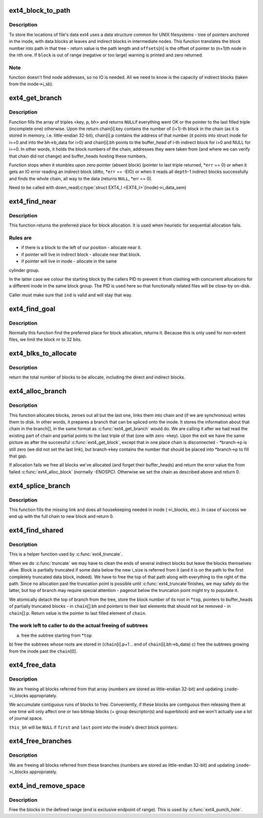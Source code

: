 .. -*- coding: utf-8; mode: rst -*-
.. src-file: fs/ext4/indirect.c

.. _`ext4_block_to_path`:

ext4_block_to_path
==================

.. c:function:: int ext4_block_to_path(struct inode *inode, ext4_lblk_t i_block, ext4_lblk_t offsets[4], int *boundary)

    parse the block number into array of offsets

    :param struct inode \*inode:
        inode in question (we are only interested in its superblock)

    :param ext4_lblk_t i_block:
        block number to be parsed

    :param ext4_lblk_t offsets:
        array to store the offsets in

    :param int \*boundary:
        set this non-zero if the referred-to block is likely to be
        followed (on disk) by an indirect block.

.. _`ext4_block_to_path.description`:

Description
-----------

To store the locations of file's data ext4 uses a data structure common
for UNIX filesystems - tree of pointers anchored in the inode, with
data blocks at leaves and indirect blocks in intermediate nodes.
This function translates the block number into path in that tree -
return value is the path length and \ ``offsets``\ [n] is the offset of
pointer to (n+1)th node in the nth one. If \ ``block``\  is out of range
(negative or too large) warning is printed and zero returned.

.. _`ext4_block_to_path.note`:

Note
----

function doesn't find node addresses, so no IO is needed. All
we need to know is the capacity of indirect blocks (taken from the
inode->i_sb).

.. _`ext4_get_branch`:

ext4_get_branch
===============

.. c:function:: Indirect *ext4_get_branch(struct inode *inode, int depth, ext4_lblk_t *offsets, Indirect chain[4], int *err)

    read the chain of indirect blocks leading to data

    :param struct inode \*inode:
        inode in question

    :param int depth:
        depth of the chain (1 - direct pointer, etc.)

    :param ext4_lblk_t \*offsets:
        offsets of pointers in inode/indirect blocks

    :param Indirect chain:
        place to store the result

    :param int \*err:
        here we store the error value

.. _`ext4_get_branch.description`:

Description
-----------

Function fills the array of triples <key, p, bh> and returns \ ``NULL``\ 
if everything went OK or the pointer to the last filled triple
(incomplete one) otherwise. Upon the return chain[i].key contains
the number of (i+1)-th block in the chain (as it is stored in memory,
i.e. little-endian 32-bit), chain[i].p contains the address of that
number (it points into struct inode for i==0 and into the bh->b_data
for i>0) and chain[i].bh points to the buffer_head of i-th indirect
block for i>0 and NULL for i==0. In other words, it holds the block
numbers of the chain, addresses they were taken from (and where we can
verify that chain did not change) and buffer_heads hosting these
numbers.

Function stops when it stumbles upon zero pointer (absent block)
(pointer to last triple returned, \*\ ``err``\  == 0)
or when it gets an IO error reading an indirect block
(ditto, \*\ ``err``\  == -EIO)
or when it reads all \ ``depth``\ -1 indirect blocks successfully and finds
the whole chain, all way to the data (returns \ ``NULL``\ , \*err == 0).

Need to be called with
down_read(\ :c:type:`struct EXT4_I <EXT4_I>`(inode)->i_data_sem)

.. _`ext4_find_near`:

ext4_find_near
==============

.. c:function:: ext4_fsblk_t ext4_find_near(struct inode *inode, Indirect *ind)

    find a place for allocation with sufficient locality

    :param struct inode \*inode:
        owner

    :param Indirect \*ind:
        descriptor of indirect block.

.. _`ext4_find_near.description`:

Description
-----------

This function returns the preferred place for block allocation.
It is used when heuristic for sequential allocation fails.

.. _`ext4_find_near.rules-are`:

Rules are
---------

+ if there is a block to the left of our position - allocate near it.
+ if pointer will live in indirect block - allocate near that block.
+ if pointer will live in inode - allocate in the same
cylinder group.

In the latter case we colour the starting block by the callers PID to
prevent it from clashing with concurrent allocations for a different inode
in the same block group.   The PID is used here so that functionally related
files will be close-by on-disk.

Caller must make sure that \ ``ind``\  is valid and will stay that way.

.. _`ext4_find_goal`:

ext4_find_goal
==============

.. c:function:: ext4_fsblk_t ext4_find_goal(struct inode *inode, ext4_lblk_t block, Indirect *partial)

    find a preferred place for allocation.

    :param struct inode \*inode:
        owner

    :param ext4_lblk_t block:
        block we want

    :param Indirect \*partial:
        pointer to the last triple within a chain

.. _`ext4_find_goal.description`:

Description
-----------

Normally this function find the preferred place for block allocation,
returns it.
Because this is only used for non-extent files, we limit the block nr
to 32 bits.

.. _`ext4_blks_to_allocate`:

ext4_blks_to_allocate
=====================

.. c:function:: int ext4_blks_to_allocate(Indirect *branch, int k, unsigned int blks, int blocks_to_boundary)

    Look up the block map and count the number of direct blocks need to be allocated for the given branch.

    :param Indirect \*branch:
        chain of indirect blocks

    :param int k:
        number of blocks need for indirect blocks

    :param unsigned int blks:
        number of data blocks to be mapped.

    :param int blocks_to_boundary:
        the offset in the indirect block

.. _`ext4_blks_to_allocate.description`:

Description
-----------

return the total number of blocks to be allocate, including the
direct and indirect blocks.

.. _`ext4_alloc_branch`:

ext4_alloc_branch
=================

.. c:function:: int ext4_alloc_branch(handle_t *handle, struct ext4_allocation_request *ar, int indirect_blks, ext4_lblk_t *offsets, Indirect *branch)

    allocate and set up a chain of blocks.

    :param handle_t \*handle:
        handle for this transaction

    :param struct ext4_allocation_request \*ar:
        *undescribed*

    :param int indirect_blks:
        number of allocated indirect blocks

    :param ext4_lblk_t \*offsets:
        offsets (in the blocks) to store the pointers to next.

    :param Indirect \*branch:
        place to store the chain in.

.. _`ext4_alloc_branch.description`:

Description
-----------

This function allocates blocks, zeroes out all but the last one,
links them into chain and (if we are synchronous) writes them to disk.
In other words, it prepares a branch that can be spliced onto the
inode. It stores the information about that chain in the branch[], in
the same format as \ :c:func:`ext4_get_branch`\  would do. We are calling it after
we had read the existing part of chain and partial points to the last
triple of that (one with zero ->key). Upon the exit we have the same
picture as after the successful \ :c:func:`ext4_get_block`\ , except that in one
place chain is disconnected - \*branch->p is still zero (we did not
set the last link), but branch->key contains the number that should
be placed into \*branch->p to fill that gap.

If allocation fails we free all blocks we've allocated (and forget
their buffer_heads) and return the error value the from failed
\ :c:func:`ext4_alloc_block`\  (normally -ENOSPC). Otherwise we set the chain
as described above and return 0.

.. _`ext4_splice_branch`:

ext4_splice_branch
==================

.. c:function:: int ext4_splice_branch(handle_t *handle, struct ext4_allocation_request *ar, Indirect *where, int num)

    splice the allocated branch onto inode.

    :param handle_t \*handle:
        handle for this transaction

    :param struct ext4_allocation_request \*ar:
        *undescribed*

    :param Indirect \*where:
        location of missing link

    :param int num:
        number of indirect blocks we are adding

.. _`ext4_splice_branch.description`:

Description
-----------

This function fills the missing link and does all housekeeping needed in
inode (->i_blocks, etc.). In case of success we end up with the full
chain to new block and return 0.

.. _`ext4_find_shared`:

ext4_find_shared
================

.. c:function:: Indirect *ext4_find_shared(struct inode *inode, int depth, ext4_lblk_t offsets[4], Indirect chain[4], __le32 *top)

    find the indirect blocks for partial truncation.

    :param struct inode \*inode:
        inode in question

    :param int depth:
        depth of the affected branch

    :param ext4_lblk_t offsets:
        offsets of pointers in that branch (see ext4_block_to_path)

    :param Indirect chain:
        place to store the pointers to partial indirect blocks

    :param __le32 \*top:
        place to the (detached) top of branch

.. _`ext4_find_shared.description`:

Description
-----------

This is a helper function used by \ :c:func:`ext4_truncate`\ .

When we do \ :c:func:`truncate`\  we may have to clean the ends of several
indirect blocks but leave the blocks themselves alive. Block is
partially truncated if some data below the new i_size is referred
from it (and it is on the path to the first completely truncated
data block, indeed).  We have to free the top of that path along
with everything to the right of the path. Since no allocation
past the truncation point is possible until \ :c:func:`ext4_truncate`\ 
finishes, we may safely do the latter, but top of branch may
require special attention - pageout below the truncation point
might try to populate it.

We atomically detach the top of branch from the tree, store the
block number of its root in \*\ ``top``\ , pointers to buffer_heads of
partially truncated blocks - in \ ``chain``\ [].bh and pointers to
their last elements that should not be removed - in
\ ``chain``\ [].p. Return value is the pointer to last filled element
of \ ``chain``\ .

.. _`ext4_find_shared.the-work-left-to-caller-to-do-the-actual-freeing-of-subtrees`:

The work left to caller to do the actual freeing of subtrees
------------------------------------------------------------

a) free the subtree starting from \*\ ``top``\ 
b) free the subtrees whose roots are stored in
(\ ``chain``\ [i].p+1 .. end of \ ``chain``\ [i].bh->b_data)
c) free the subtrees growing from the inode past the \ ``chain``\ [0].

.. _`ext4_free_data`:

ext4_free_data
==============

.. c:function:: void ext4_free_data(handle_t *handle, struct inode *inode, struct buffer_head *this_bh, __le32 *first, __le32 *last)

    free a list of data blocks

    :param handle_t \*handle:
        handle for this transaction

    :param struct inode \*inode:
        inode we are dealing with

    :param struct buffer_head \*this_bh:
        indirect buffer_head which contains \*\ ``first``\  and \*\ ``last``\ 

    :param __le32 \*first:
        array of block numbers

    :param __le32 \*last:
        points immediately past the end of array

.. _`ext4_free_data.description`:

Description
-----------

We are freeing all blocks referred from that array (numbers are stored as
little-endian 32-bit) and updating \ ``inode``\ ->i_blocks appropriately.

We accumulate contiguous runs of blocks to free.  Conveniently, if these
blocks are contiguous then releasing them at one time will only affect one
or two bitmap blocks (+ group descriptor(s) and superblock) and we won't
actually use a lot of journal space.

\ ``this_bh``\  will be \ ``NULL``\  if \ ``first``\  and \ ``last``\  point into the inode's direct
block pointers.

.. _`ext4_free_branches`:

ext4_free_branches
==================

.. c:function:: void ext4_free_branches(handle_t *handle, struct inode *inode, struct buffer_head *parent_bh, __le32 *first, __le32 *last, int depth)

    free an array of branches

    :param handle_t \*handle:
        JBD handle for this transaction

    :param struct inode \*inode:
        inode we are dealing with

    :param struct buffer_head \*parent_bh:
        the buffer_head which contains \*\ ``first``\  and \*\ ``last``\ 

    :param __le32 \*first:
        array of block numbers

    :param __le32 \*last:
        pointer immediately past the end of array

    :param int depth:
        depth of the branches to free

.. _`ext4_free_branches.description`:

Description
-----------

We are freeing all blocks referred from these branches (numbers are
stored as little-endian 32-bit) and updating \ ``inode``\ ->i_blocks
appropriately.

.. _`ext4_ind_remove_space`:

ext4_ind_remove_space
=====================

.. c:function:: int ext4_ind_remove_space(handle_t *handle, struct inode *inode, ext4_lblk_t start, ext4_lblk_t end)

    remove space from the range

    :param handle_t \*handle:
        JBD handle for this transaction

    :param struct inode \*inode:
        inode we are dealing with

    :param ext4_lblk_t start:
        First block to remove

    :param ext4_lblk_t end:
        One block after the last block to remove (exclusive)

.. _`ext4_ind_remove_space.description`:

Description
-----------

Free the blocks in the defined range (end is exclusive endpoint of
range). This is used by \ :c:func:`ext4_punch_hole`\ .

.. This file was automatic generated / don't edit.

